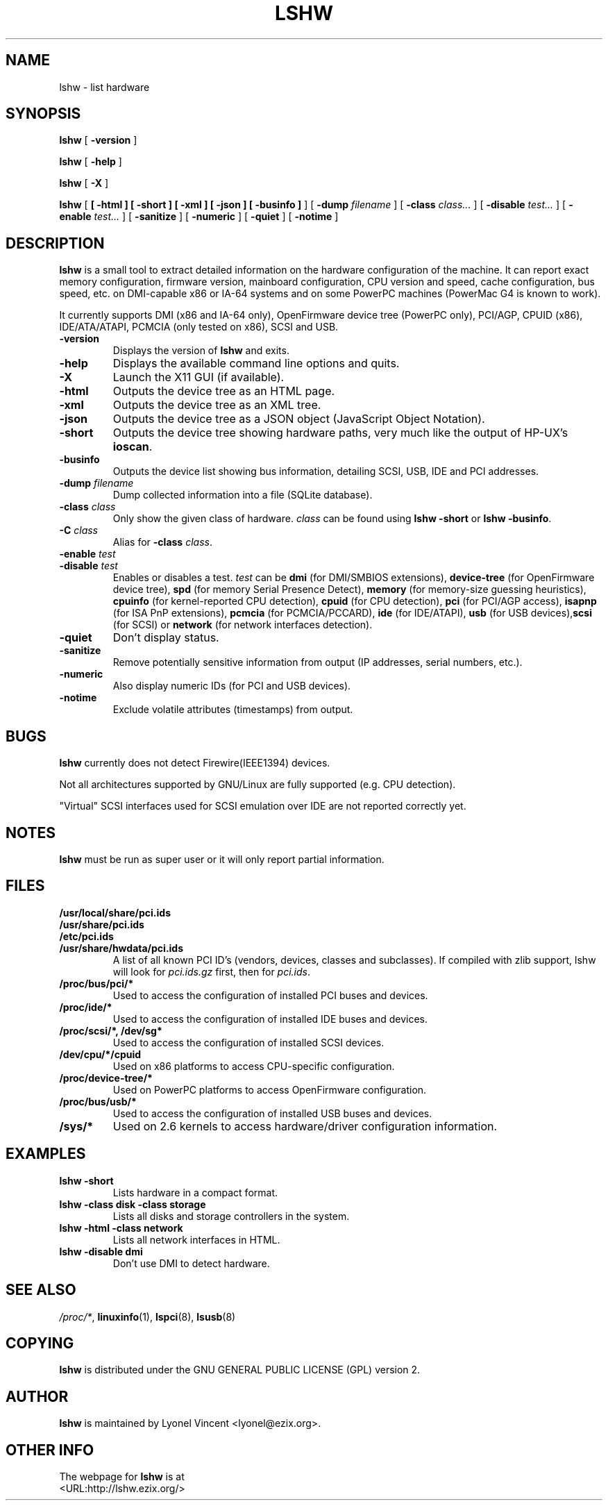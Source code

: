 .\" auto-generated by docbook2man-spec from docbook-utils package
.TH "LSHW" "1" "15 October 2020" "$Rev$" ""
.SH NAME
lshw \- list hardware
.SH SYNOPSIS
.sp
\fBlshw\fR [ \fB-version\fR ] 
.sp
\fBlshw\fR [ \fB-help\fR ] 
.sp
\fBlshw\fR [ \fB-X\fR ] 
.sp
\fBlshw\fR [ \fB [ -html ]  [ -short ]  [ -xml ]  [ -json ]  [ -businfo ] \fR ]  [ \fB-dump \fIfilename\fB\fR ]  [ \fB-class \fIclass\fB\fR\fI...\fR ]  [ \fB-disable \fItest\fB\fR\fI...\fR ]  [ \fB-enable \fItest\fB\fR\fI...\fR ]  [ \fB-sanitize\fR ]  [ \fB-numeric\fR ]  [ \fB-quiet\fR ]  [ \fB-notime\fR ] 
.SH "DESCRIPTION"
.PP

\fBlshw\fR
is a small tool to extract detailed information on the hardware
configuration of the machine. It can report exact memory
configuration, firmware version, mainboard configuration, 
CPU version
and speed, cache configuration, bus speed, etc. on 
DMI-capable x86 or IA-64
systems and on some PowerPC
machines (PowerMac G4 is known to work).
.PP
It currently supports DMI (x86 and IA-64 only), OpenFirmware device tree (PowerPC only),
PCI/AGP, CPUID (x86), IDE/ATA/ATAPI, PCMCIA (only tested on x86), SCSI and USB\&.
.PP
.TP
\fB-version\fR
Displays the version of \fBlshw\fR and exits.
.TP
\fB-help\fR
Displays the available command line options and quits.
.TP
\fB-X\fR
Launch the X11 GUI (if available).
.TP
\fB-html\fR
Outputs the device tree as an HTML page.
.TP
\fB-xml\fR
Outputs the device tree as an XML tree.
.TP
\fB-json\fR
Outputs the device tree as a JSON object (JavaScript Object Notation).
.TP
\fB-short\fR
Outputs the device tree showing hardware paths, very much like the output of HP-UX\&'s \fBioscan\fR\&.
.TP
\fB-businfo\fR
Outputs the device list showing bus information, detailing SCSI, USB, IDE and PCI addresses.
.TP
\fB-dump \fIfilename\fB\fR
Dump collected information into a file (SQLite database).
.TP
\fB-class \fIclass\fB\fR
Only show the given class of hardware. \fIclass\fR can be found using \fBlshw -short\fR or \fBlshw -businfo\fR\&.
.TP
\fB-C \fIclass\fB\fR
Alias for \fB-class\fR \fIclass\fR\&.
.TP
\fB-enable \fItest\fB\fR
.TP
\fB-disable \fItest\fB\fR
Enables or disables a test. \fItest\fR can be \fBdmi\fR (for DMI/SMBIOS extensions), \fBdevice-tree\fR (for OpenFirmware device tree), \fBspd\fR (for memory Serial Presence Detect), \fBmemory\fR (for memory-size guessing heuristics), \fBcpuinfo\fR (for kernel-reported CPU detection), \fBcpuid\fR (for CPU detection), \fBpci\fR (for PCI/AGP access), \fBisapnp\fR (for ISA PnP extensions), \fBpcmcia\fR (for PCMCIA/PCCARD), \fBide\fR (for IDE/ATAPI), \fBusb\fR (for USB devices),\fBscsi\fR (for SCSI) or \fBnetwork\fR (for network interfaces detection).
.TP
\fB-quiet\fR
Don't display status.
.TP
\fB-sanitize\fR
Remove potentially sensitive information from output (IP addresses, serial numbers, etc.).
.TP
\fB-numeric\fR
Also display numeric IDs (for PCI and USB devices).
.TP
\fB-notime\fR
Exclude volatile attributes (timestamps) from output.
.SH "BUGS"
.PP
\fBlshw\fR currently does not detect 
Firewire(IEEE1394) devices.
.PP
Not all architectures supported by GNU/Linux are fully supported (e.g.
CPU detection).
.PP
"Virtual" SCSI interfaces used for SCSI emulation over IDE are not reported correctly yet.
.SH "NOTES"
.PP
\fBlshw\fR must be run as super user or it will only report
partial information.
.SH "FILES"
.PP
.TP
\fB/usr/local/share/pci.ids\fR
.TP
\fB/usr/share/pci.ids\fR
.TP
\fB/etc/pci.ids\fR
.TP
\fB/usr/share/hwdata/pci.ids\fR
A list of all known PCI ID's (vendors, devices, classes and subclasses).
If compiled with zlib support, lshw will look for \fIpci.ids.gz\fR first, then for \fIpci.ids\fR\&.
.TP
\fB/proc/bus/pci/*\fR
Used to access the configuration of installed PCI buses and devices.
.TP
\fB/proc/ide/*\fR
Used to access the configuration of installed IDE buses and devices.
.TP
\fB/proc/scsi/*, /dev/sg*\fR
Used to access the configuration of installed SCSI devices.
.TP
\fB/dev/cpu/*/cpuid\fR
Used on x86 platforms to access CPU-specific configuration.
.TP
\fB/proc/device-tree/*\fR
Used on PowerPC platforms to access OpenFirmware configuration.
.TP
\fB/proc/bus/usb/*\fR
Used to access the configuration of installed USB buses and devices.
.TP
\fB/sys/*\fR
Used on 2.6 kernels to access hardware/driver configuration information.
.SH "EXAMPLES"
.PP
.TP
\fBlshw -short\fR
Lists hardware in a compact format.
.TP
\fBlshw -class disk -class storage\fR
Lists all disks and storage controllers in the system.
.TP
\fBlshw -html -class network\fR
Lists all network interfaces in HTML.
.TP
\fBlshw -disable dmi\fR
Don't use DMI to detect hardware.
.SH "SEE ALSO"
.PP
\fI/proc/*\fR, \fBlinuxinfo\fR(1), \fBlspci\fR(8), \fBlsusb\fR(8)
.SH "COPYING"
.PP
\fBlshw\fR is distributed under the GNU GENERAL PUBLIC LICENSE (GPL) version 2.
.SH "AUTHOR"
.PP
\fBlshw\fR is maintained by Lyonel Vincent
<lyonel@ezix.org>\&.
.SH "OTHER INFO"
.PP
The webpage for \fBlshw\fR is at 
 <URL:http://lshw.ezix.org/>
